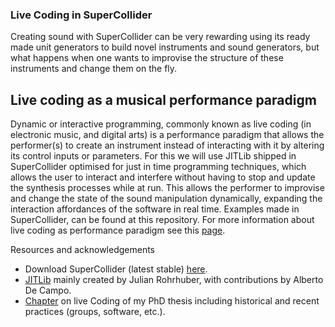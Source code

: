 *** Live Coding in SuperCollider
Creating sound with SuperCollider can be very rewarding using its
ready made unit generators to build novel instruments and sound
generators, but what happens when one wants to improvise the structure
of these instruments and change them on the fly.

** Live coding as a musical performance paradigm
Dynamic or interactive programming, commonly known as live
coding (in electronic music, and digital arts) is a performance
paradigm that allows the performer(s) to create an instrument instead
of interacting with it by altering its control inputs or parameters.  For
this we will use JITLib shipped in SuperCollider optimised for just in
time programming techniques, which allows the user to interact and
interfere without having to stop and update the synthesis processes
while at run. This allows the performer to improvise and change the
state of the sound manipulation dynamically, expanding the interaction
affordances of the software in real time. Examples made in
SuperCollider, can be found at this repository. For more information
about live coding as performance paradigm see this [[http://toplap.org][page]].

**** Resources and acknowledgements
+ Download SuperCollider (latest stable) [[http://supercollider.github.io][here]].
+ [[http://doc.sccode.org/Overviews/JITLib.html][JITLib]] mainly created by Julian Rohrhuber, with contributions by Alberto De Campo.
+ [[http://ethos.bl.uk/OrderDetails.do?uin=uk.bl.ethos.682112][Chapter]] on live Coding of my PhD thesis including historical and recent practices (groups, software, etc.).
